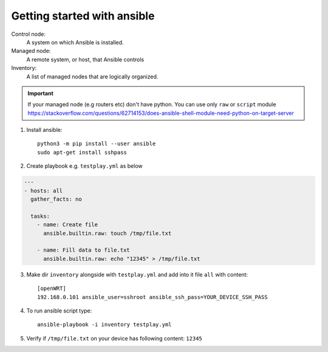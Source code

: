 Getting started with ansible
============================




Control node:
    A system on which Ansible is installed.

Managed node:
    A remote system, or host, that Ansible controls

Inventory:
    A list of managed nodes that are logically organized.


.. important:: If your managed node (e.g routers etc) don't have python. You can use only ``raw`` or ``script`` module https://stackoverflow.com/questions/62714153/does-ansible-shell-module-need-python-on-target-server

1. Install ansible::

    python3 -m pip install --user ansible
    sudo apt-get install sshpass


2. Create playbook e.g. ``testplay.yml`` as below

.. code-block:: yaml

   --- 
   - hosts: all
     gather_facts: no
     
     tasks:
       - name: Create file
         ansible.builtin.raw: touch /tmp/file.txt

       - name: Fill data to file.txt
         ansible.builtin.raw: echo "12345" > /tmp/file.txt
        
3. Make dir ``inventory`` alongside with ``testplay.yml`` and add into it file ``all`` with content::

    [openWRT]
    192.168.0.101 ansible_user=sshroot ansible_ssh_pass=YOUR_DEVICE_SSH_PASS

4. To run ansible script type::

    ansible-playbook -i inventory testplay.yml

5. Verify if ``/tmp/file.txt`` on your device has following content: ``12345``